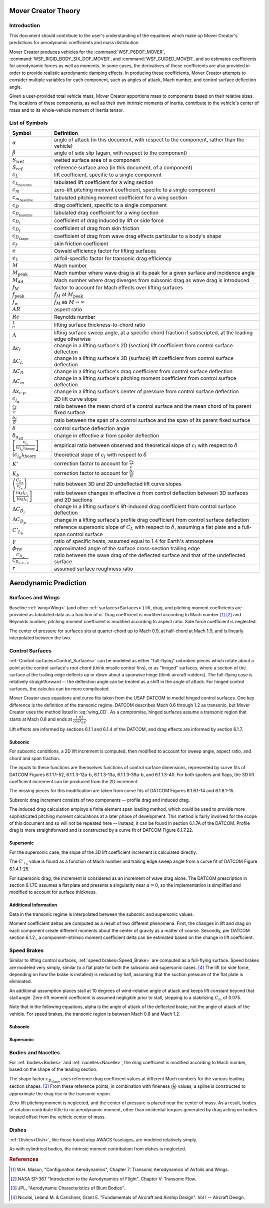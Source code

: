 .. ****************************************************************************
.. CUI//REL TO USA ONLY
..
.. The Advanced Framework for Simulation, Integration, and Modeling (AFSIM)
..
.. The use, dissemination or disclosure of data in this file is subject to
.. limitation or restriction. See accompanying README and LICENSE for details.
.. ****************************************************************************

Mover Creator Theory
====================

Introduction
------------

This document should contribute to the user's understanding of the equations which make up Mover Creator's predictions for aerodynamic coefficients and mass distribution.

Mover Creator produces vehicles for the :command:`WSF_P6DOF_MOVER`, :command:`WSF_RIGID_BODY_SIX_DOF_MOVER`, and :command:`WSF_GUIDED_MOVER`, and so estimates coefficients for aerodynamic forces as well as moments.
In some cases, the derivatives of these coefficients are also provided in order to provide realistic aerodynamic damping effects.
In producing these coefficients, Mover Creator attempts to consider multiple variables for each component, such as angles of attack, Mach number, and control surface deflection angle.

Given a user-provided total vehicle mass, Mover Creator apportions mass to components based on their relative sizes.
The locations of these components, as well as their own intrinsic moments of inertia, contribute to the vehicle's center of mass and to its whole-vehicle moment of inertia tensor.


List of Symbols
---------------

.. list-table::
   :header-rows: 1
   :widths: 10 50
   :align: left

   * - Symbol
     - Definition
   * - :math:`\alpha`
     - angle of attack (in this document, with respect to the component, rather than the vehicle)
   * - :math:`\beta`
     - angle of side slip (again, with respect to the component)
   * - :math:`S_{wet}`
     - wetted surface area of a component
   * - :math:`S_{ref}`
     - reference surface area (in this document, of a component)
   * - :math:`c_{L}`
     - lift coefficient, specific to a single component
   * - :math:`c_{L_{\textnormal{baseline}}}`
     - tabulated lift coefficient for a wing section
   * - :math:`c_{m}`
     - zero-lift pitching moment coefficient, specific to a single component
   * - :math:`c_{m_{\textnormal{baseline}}}`
     - tabulated pitching moment coefficient for a wing section
   * - :math:`c_{D}`
     - drag coefficient, specific to a single component
   * - :math:`c_{D_{\textnormal{baseline}}}`
     - tabulated drag coefficient for a wing section
   * - :math:`c_{D_{i}}`
     - coefficient of drag induced by lift or side force
   * - :math:`c_{D_{f}}`
     - coefficient of drag from skin friction
   * - :math:`c_{D_{\textnormal{shape}}}`
     - coefficient of drag from wave drag effects particular to a body's shape
   * - :math:`c_{f}`
     - skin friction coefficient
   * - :math:`e`
     - Oswald efficiency factor for lifting surfaces
   * - :math:`e_{1}`
     - airfoil-specific factor for transonic drag efficiency
   * - :math:`M`
     - Mach number
   * - :math:`M_{\textnormal{peak}}`
     - Mach number where wave drag is at its peak for a given surface and incidence angle
   * - :math:`M_{dd}`
     - Mach number where drag diverges from subsonic drag as wave drag is introduced
   * - :math:`f_{M}`
     - factor to account for Mach effects over lifting surfaces
   * - :math:`f_{\textnormal{peak}}`
     - :math:`f_{M}` at :math:`M_{\textnormal{peak}}`
   * - :math:`f_{\infty}`
     - :math:`f_{M}` as :math:`M \rightarrow \infty`
   * - :math:`AR`
     - aspect ratio
   * - :math:`Re`
     - Reynolds number
   * - :math:`\frac{t}{c}`
     - lifting surface thickness-to-chord ratio
   * - :math:`\Lambda`
     - lifting surface sweep angle, at a specific chord fraction if subscripted, at the leading edge otherwise
   * - :math:`\Delta c_{l}`
     - change in a lifting surface's 2D (section) lift coefficient from control surface deflection
   * - :math:`\Delta C_{L}`
     - change in a lifting surface's 3D (surface) lift coefficient from control surface deflection
   * - :math:`\Delta C_{D}`
     - change in a lifting surface's drag coefficient from control surface deflection
   * - :math:`\Delta C_{m}`
     - change in a lifting surface's pitching moment coefficient from control surface deflection
   * - :math:`\Delta x_{c.p.}`
     - change in a lifting surface's center of pressure from control surface deflection
   * - :math:`c_{l_{\alpha}}`
     - 2D lift curve slope
   * - :math:`\frac{c_{f}}{\bar{c}}`
     - ratio between the mean chord of a control surface and the mean chord of its parent fixed surface
   * - :math:`\frac{b_{f}}{b}`
     - ratio between the span of a control surface and the span of its parent fixed surface
   * - :math:`\delta`
     - control surface deflection angle
   * - :math:`\delta_{\alpha_{\textnormal{eff}}}`
     - change in effective :math:`\alpha` from spoiler deflection
   * - :math:`\left[ \frac{c_{l_{\delta}}}{\left( c_{l_{\delta}} \right) _{\textnormal{theory}}} \right]`
     - empirical ratio between observed and theoretical slope of :math:`c_{l}` with respect to :math:`\delta`
   * - :math:`\left( c_{l_{\delta}} \right) _{\textnormal{theory}}`
     - theoretical slope of :math:`c_{l}` with respect to :math:`\delta`
   * - :math:`K'`
     - correction factor to account for :math:`\frac{c_{f}}{\bar{c}}`
   * - :math:`K_{b}`
     - correction factor to account for :math:`\frac{b_{f}}{b}`
   * - :math:`\left( \frac{C_{L_\alpha}}{c_{l_{\alpha}}} \right)`
     - ratio between 3D and 2D undeflected lift curve slopes
   * - :math:`\left[ \frac{(\alpha_{\delta})_{C_{L}}}{(\alpha_{\delta})_{c_{l}}} \right]`
     - ratio between changes in effective :math:`\alpha` from control deflection between 3D surfaces and 2D sections
   * - :math:`\Delta C_{D_{i}}`
     - change in a lifting surface's lift-induced drag coefficient from control surface deflection
   * - :math:`\Delta C_{D_{p}}`
     - change in a lifting surface's profile drag coefficient from control surface deflection
   * - :math:`C'_{L_{\delta}}`
     - reference supersonic slope of :math:`C_{L}` with respect to :math:`\delta`, assuming a flat plate and a full-span control surface
   * - :math:`\gamma`
     - ratio of specific heats, assumed equal to 1.4 for Earth's atmosphere
   * - :math:`\phi_{TE}`
     - approximated angle of the surface cross-section trailing edge
   * - :math:`\frac{C_{D_{w}}}{C_{D_{w, \delta=0}}}`
     - ratio between the wave drag of the deflected surface and that of the undeflected surface	  
   * - :math:`r`
     - assumed surface roughness ratio

Aerodynamic Prediction
======================

Surfaces and Wings
------------------

Baseline :ref:`wing<Wing>` (and other :ref:`surfaces<Surfaces>`) lift, drag, and pitching moment coefficients are provided as tabulated data as a function of :math:`\alpha`.
Drag coefficient is modified according to Mach number [#Mason]_ [#Nasa67]_ and Reynolds number; pitching moment coefficient is modified according to aspect ratio.
Side force coefficient is neglected.

.. math::
   :label: wing_CL
	
	c_{L} &= c_{L_{\textnormal{baseline}}}
	
.. math::
   :label: wing_CD
	
	c_{D} &= c_{D_{\textnormal{baseline}}} f_{M} + c_{D_{i}} + 2 c_{D_{f}} 
	
	c_{D_{i}} &= \frac{c_{L}^{2}}{\pi e AR}
	
	Re > 500000: c_{D_{f}} &= \frac{1.328}{\sqrt{Re}}
	
	Re \leq 500000: c_{D_{f}} &= \frac{0.0307}{\sqrt[7]{Re}}
	
	\textnormal{transonic: } f_{M} &= 1 + \frac{df}{dM} (M - M_{dd})
	
	\textnormal{supersonic: } f_{M} &= e^{ln(f_{\textnormal{peak}} - f_{\infty}) + M_{\textnormal{peak}} - M} + f_{\infty}

	M_{dd} &= M_{dd_{0}} + \max \left(0, \frac{1}{3} e_{1} \sin|\Lambda| - \frac{1}{2} \frac{t}{c} \sin^{2}|\Lambda| \right)
	
	M_{dd_{0}} &= e_{1} - \frac{1}{2} \frac{t}{c} - 0.02
	
	M_{\textnormal{peak}} &= M_{dd} + 0.125 \cos^{3}|\Lambda| + 0.01
	
	f_{\textnormal{peak}} &= 4 - 3 \sin|\Lambda|
	
	f_{\infty} &= 0.6 f_{peak} + 0.4
	
	\frac{df}{dM} &= \frac{f_{\textnormal{peak}} - 1}{M_{\textnormal{peak}} - M_{dd}}
	
.. math::
   :label: wing_CM
	
	c_{M} &= c_{M_{\textnormal{baseline}}} \frac{AR}{AR + 2}
	
The center of pressure for surfaces sits at quarter-chord up to Mach 0.9, at half-chord at Mach 1.9, and is linearly interpolated between the two.

Control Surfaces
----------------

:ref:`Control surfaces<Control_Surfaces>` can be modeled as either "full-flying" unbroken pieces which rotate about a point at the control surface's root chord (think missile control fins), or as "hinged" surfaces, where a section of the surface at the trailing edge deflects up or down about a spanwise hinge (think aircraft rudders).
The full-flying case is relatively straightforward -- the deflection angle can be treated as a shift in the angle of attack.
For hinged control surfaces, the calculus can be more complicated.

Mover Creator uses equations and curve fits taken from the USAF DATCOM to model hinged control surfaces.
One key difference is the definition of the transonic regime.
DATCOM describes Mach 0.6 through 1.2 as transonic, but Mover Creator uses the method listed in :eq:`wing_CD`.
As a compromise, hinged surfaces assume a transonic region that starts at Mach 0.8 and ends at :math:`\frac{1.02}{\cos \Lambda_{LE}}`.

Lift effects are informed by sections 6.1.1 and 6.1.4 of the DATCOM, and drag effects are informed by section 6.1.7.

Subsonic
~~~~~~~~

For subsonic conditions, a 2D lift increment is computed, then modified to account for sweep angle, aspect ratio, and chord and span fraction.

.. math::
   :label: panel_CL2D_subsonic

   \textnormal{spoilers: } \Delta c_{l} &= -c_{l_{\alpha}} \delta_{\alpha_{\textnormal{eff}}}
	
   \textnormal{plain flaps: } \Delta c_{l} &= \delta \left[ \frac{c_{l_{\delta}}}{\left( c_{l_{\delta}} \right) _{\textnormal{theory}}} \right] \left( c_{l_{\delta}} \right) _{\textnormal{theory}} K'

The inputs to these functions are themselves functions of control surface dimensions, represented by curve fits of DATCOM Figures 6.1.1.1-52, 6.1.1.3-12a-b, 6.1.1.3-13a, 6.1.1.3-39a-b, and 6.1.1.3-40.
For both spoilers and flaps, the 3D lift coefficient increment can be produced from the 2D increment.

.. math::
   :label: panel_CL3D_subsonic
	
	\Delta C_{L} &= \Delta c_{l} \left( \frac{C_{L_\alpha}}{c_{l_{\alpha}}} \right) \left[ \frac{(\alpha_{\delta})_{C_{L}}}{(\alpha_{\delta})_{c_{l}}} \right] K_{b}

The missing pieces for this modification are taken from curve fits of DATCOM Figures 6.1.6.1-14 and 6.1.6.1-15.

Subsonic drag increment consists of two components -- profile drag and induced drag.

.. math::
   :label: panel_CD_subsonic
	
	\Delta C_{D} &= \Delta C_{D_{i}} + \Delta C_{D_{p}}	

The induced drag calculation employs a finite element span loading method, which could be used to provide more sophisticated pitching moment calculations at a later phase of development.
This method is fairly involved for the scope of this document and so will not be repeated here -- instead, it can be found in section 6.1.7A of the DATCOM.
Profile drag is more straightforward and is constructed by a curve fit of DATCOM Figure 6.1.7.22.

Supersonic
~~~~~~~~~~

For the supersonic case, the slope of the 3D lift coefficient increment is calculated directly.

.. math::
   :label: panel_CL_supersonic
	
	\frac{dC_{L}}{d\delta} &= \left( 1 - \frac{C_{2}}{C_{1}} \phi_{TE}  \right) C'_{L_{\delta}} \frac{S_{f}}{S}
	
	C_{1} &= \frac{2}{\sqrt{M^{2} - 1}}
	
	C_{2} &= \frac{(\gamma + 1) M^{4} - 4 (M^{2} - 1)}{2 (M^{2} - 1)^{2}}
	
The :math:`C'_{L_{\delta}}` value is found as a function of Mach number and trailing edge sweep angle from a curve fit of DATCOM Figure 6.1.4.1-25.

For supersonic drag, the increment is considered as an increment of wave drag alone.
The DATCOM prescription in section 6.1.7C assumes a flat plate and presents a singularity near :math:`\alpha=0`, so the implementation is simplified and modified to account for surface thickness.

.. math::
   :label: panel_CD_supersonic
	
	\frac{C_{D_{w}}}{C_{D_{w, \delta=0}}} &= \left( 1 - \frac{c_{f}}{\bar{c}} \right) + \frac{c_{f}}{\bar{c}} \frac{ \alpha^{2} + \left( \frac{t}{c} \right) ^{2}}{(\alpha + \delta)^{2} + \left( \frac{t}{c} \right) ^{2}}

Additional Information
~~~~~~~~~~~~~~~~~~~~~~

Data in the transonic regime is interpolated between the subsonic and supersonic values.

Moment coefficient deltas are computed as a result of two different phenomena.
First, the changes in lift and drag on each component create different moments about the center of gravity as a matter of course.
Secondly, per DATCOM section 6.1.2., a component-intrinsic moment coefficient delta can be estimated based on the change in lift coefficient.

.. math::
   :label: panel_CM
	
	\Delta C_{m} &= \Delta C_{L} (0.25 - \Delta x_{c.p.})
	
	\Delta x_{c.p.} &= 0.5 - 0.25 \frac{c_{f}}{\bar{c}}

Speed Brakes
------------

Similar to lifting control surfaces, :ref:`speed brakes<Speed_Brake>` are computed as a full-flying surface.
Speed brakes are modeled very simply, similar to a flat plate for both the subsonic and supersonic cases. [#Nicolai2010]_
The lift (or side force, depending on how the brake is installed) is reduced by half, assuming that the suction pressure of the flat plate is eliminated.

An additional assumption places stall at 10 degrees of wind-relative angle of attack and keeps lift constant beyond that stall angle.
Zero-lift moment coefficient is assumed negligible prior to stall, stepping to a stabilizing :math:`C_{m}` of 0.075.

Note that in the following equations, \alpha is the angle of attack of the deflected brake, not the angle of attack of the vehicle.
For speed brakes, the transonic region is between Mach 0.8 and Mach 1.2.

Subsonic
~~~~~~~~

.. math::
   :label: speedbrake_CL_subsonic
	
	c_{L_{\alpha}} &= \frac{1}{2} \left( \frac{\pi}{2} \frac{AR}{\sqrt{1 - M^{2}}} \right)
	

.. math::
   :label: speedbrake_CD_subsonic
	
	c_{D} &= 0.8 \left( 1 - \cos 2 \alpha \right)

Supersonic
~~~~~~~~~~

.. math::
   :label: speedbrake_CL_supersonic
	
	c_{L_{\alpha}} &= \frac{1}{2} \left( \frac{4}{\sqrt{M^{2} - 1}} \right)
	

.. math::
   :label: speedbrake_CD_supersonic
	
	c_{D} &= c_{D_{\textnormal{subsonic}}} + c_{L} \alpha^{2}

Bodies and Nacelles
-------------------

For :ref:`bodies<Bodies>` and :ref:`nacelles<Nacelle>`, the drag coefficient is modified according to Mach number, based on the shape of the leading section.

.. math::
   :label: body_CL
	
	c_{L} &= \sin(2 \alpha) \cos|\beta|

.. math::
   :label: body_CY
	
	c_{Y} &= -\sin(2 \beta) \cos|\alpha|

.. math::
   :label: body_CD
	
	c_{D} &= c_{D_{\textnormal{shape}}} + c_{D_{\alpha,\beta}} + c_{D_{i,L}} + c_{D_{i,Y}} + c_{D_{f}}
	
	c_{D_{\alpha,\beta}} &= \sin^{2} \alpha (\cos^{2}\beta + 1) + \sin^{2} \beta (\cos^{2}\alpha + 1)
	
	c_{D_{i,L}} &= \frac{c_{L}^{2}}{\pi}

	c_{D_{i,Y}} &= \frac{c_{Y}^{2}}{\pi}

	c_{D_{f}} &= c_{f} \frac{S_{wet}}{S_{ref}}
	
	r &= \frac{0.001}{l_{\textnormal{inches}}}
	
	Re > 51 r^{-1.039}: c_{f} &= 0.032 r^{0.2}
	
	Re \leq 51 r^{-1.039}, Re < 50000: c_{f} &= \frac{1.328}{\sqrt{Re}}
	
	Re \leq 51 r^{-1.039}, Re \geq 50000: c_{f} &= \frac{0.0307}{\sqrt[7]{Re}}
	
The shape factor :math:`c_{D_{\textnormal{shape}}}` uses reference drag coefficient values at different Mach numbers for the various leading section shapes. [#Jpl64]_
From these reference points, in combination with fineness (:math:`\frac{l}{d}`) values, a spline is constructed to approximate the drag rise in the transonic region.

Zero-lift pitching moment is neglected, and the center of pressure is placed near the center of mass.
As a result, bodies of rotation contribute little to no aerodynamic moment, other than incidental torques generated by drag acting on bodies located offset from the vehicle center of mass.

Dishes
------

:ref:`Dishes<Dish>`, like those found atop AWACS fuselages, are modeled relatively simply.

.. math::
   :label: dish_CL
	
	c_{L} &= 2 \alpha \cos|\beta|

.. math::
   :label: dish_CY
	
	c_{Y} &= 2 \beta \cos|\alpha|

.. math::
   :label: dish_CD
	
	c_{D} &= 0.3 + \sqrt{\alpha^{2} + \beta^{2}}
	
As with cylindrical bodies, the intrinsic moment contribution from dishes is neglected.
	
.. rubric:: References

.. [#Mason] W.H. Mason, "Configuration Aerodynamics", Chapter 7: Transonic Aerodynamics of Airfoils and Wings.

.. [#Nasa67] NASA SP-367 "Introduction to the Aerodynamics of Flight". Chapter V: Transonic Flow.

.. [#Jpl64] JPL, "Aerodynamic Characteristics of Blunt Bodies".

.. [#Nicolai2010] Nicolai, Leland M. & Carichner, Grant E. "Fundamentals of Aircraft and Airship Design". Vol I -- Aircraft Design.

